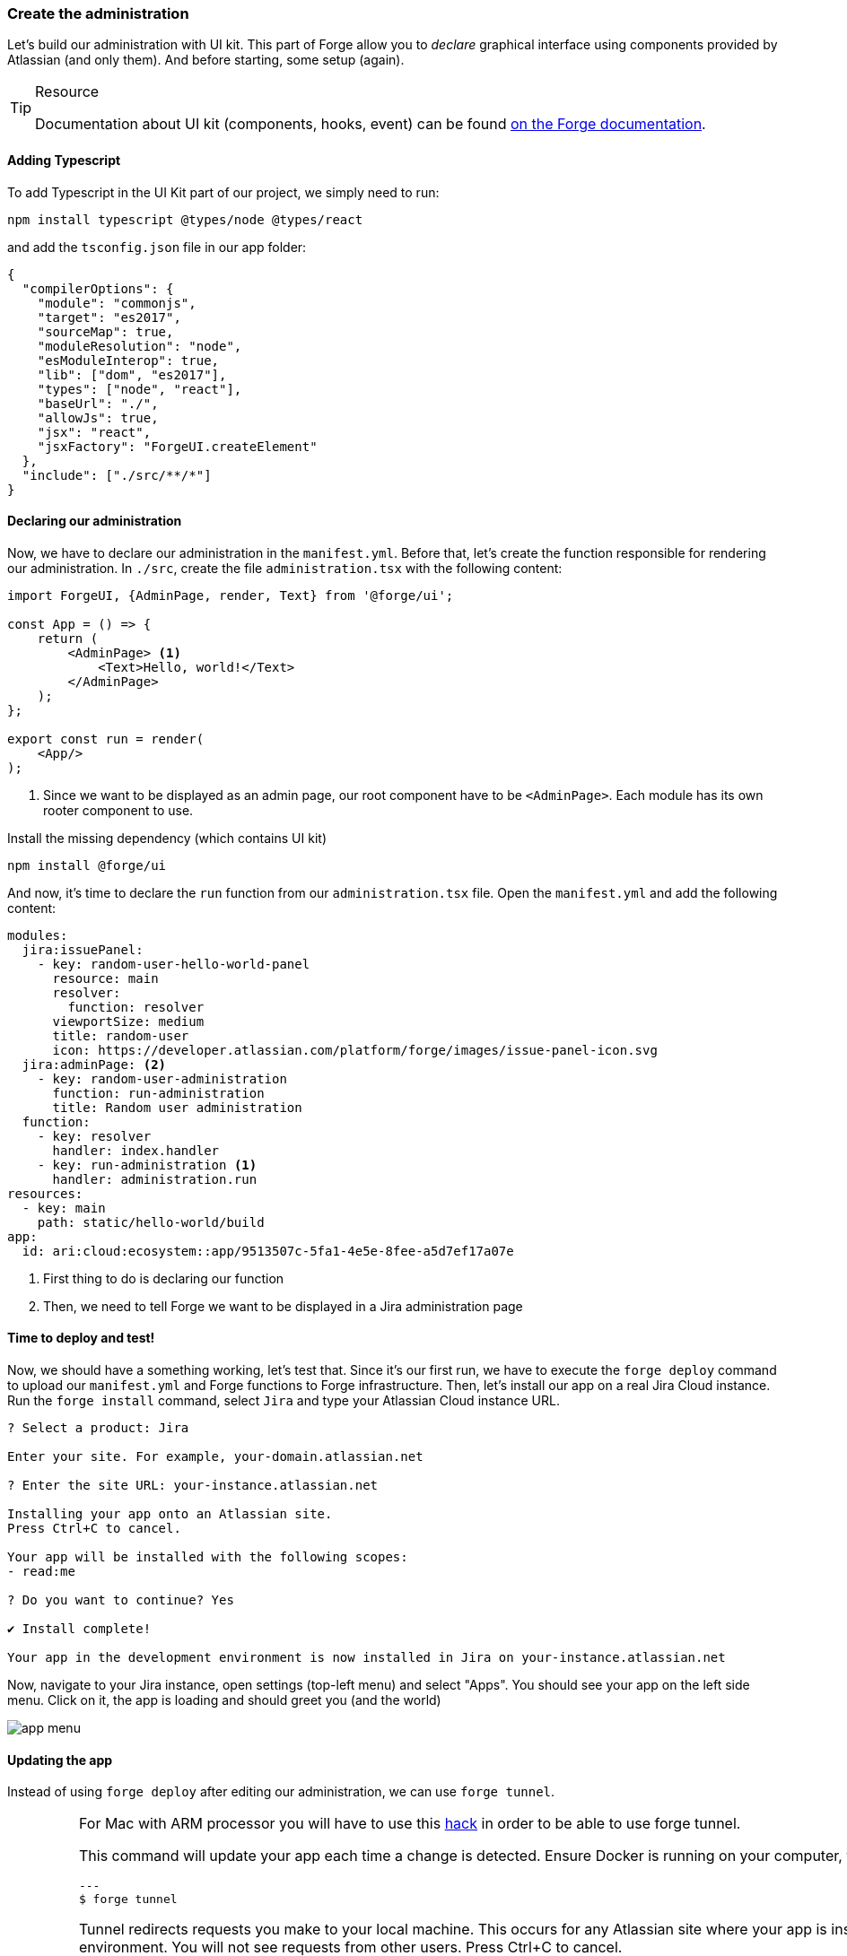 === Create the administration

Let's build our administration with UI kit.
This part of Forge allow you to _declare_ graphical interface using components provided by Atlassian (and only them).
And before starting, some setup (again).

[TIP]
.Resource
====
Documentation about UI kit (components, hooks, event) can be found https://developer.atlassian.com/platform/forge/ui-kit/[on the Forge documentation].
====


==== Adding Typescript

To add Typescript in the UI Kit part of our project, we simply need to run:

[source, bash]
----
npm install typescript @types/node @types/react
----

and add the `tsconfig.json` file in our app folder:

[source, json]
----
{
  "compilerOptions": {
    "module": "commonjs",
    "target": "es2017",
    "sourceMap": true,
    "moduleResolution": "node",
    "esModuleInterop": true,
    "lib": ["dom", "es2017"],
    "types": ["node", "react"],
    "baseUrl": "./",
    "allowJs": true,
    "jsx": "react",
    "jsxFactory": "ForgeUI.createElement"
  },
  "include": ["./src/**/*"]
}
----

==== Declaring our administration

Now, we have to declare our administration in the `manifest.yml`.
Before that, let's create the function responsible for rendering our administration.
In `./src`, create the file `administration.tsx` with the following content:

[source, jsx]
----
import ForgeUI, {AdminPage, render, Text} from '@forge/ui';

const App = () => {
    return (
        <AdminPage> <1>
            <Text>Hello, world!</Text>
        </AdminPage>
    );
};

export const run = render(
    <App/>
);
----
<1> Since we want to be displayed as an admin page, our root component have to be `<AdminPage>`.
Each module has its own rooter component to use.

Install the missing dependency (which contains UI kit)

[source, bash]
----
npm install @forge/ui
----

And now, it's time to declare the `run` function from our `administration.tsx` file.
Open the `manifest.yml` and add the following content:

[source, yaml]
----
modules:
  jira:issuePanel:
    - key: random-user-hello-world-panel
      resource: main
      resolver:
        function: resolver
      viewportSize: medium
      title: random-user
      icon: https://developer.atlassian.com/platform/forge/images/issue-panel-icon.svg
  jira:adminPage: <2>
    - key: random-user-administration
      function: run-administration
      title: Random user administration
  function:
    - key: resolver
      handler: index.handler
    - key: run-administration <1>
      handler: administration.run
resources:
  - key: main
    path: static/hello-world/build
app:
  id: ari:cloud:ecosystem::app/9513507c-5fa1-4e5e-8fee-a5d7ef17a07e
----

<1> First thing to do is declaring our function
<2> Then, we need to tell Forge we want to be displayed in a Jira administration page

==== Time to deploy and test!

Now, we should have a something working, let's test that.
Since it's our first run, we have to execute the `forge deploy` command to upload our `manifest.yml` and Forge functions to Forge infrastructure.
Then, let's install our app on a real Jira Cloud instance.
Run the `forge install` command, select `Jira` and type your Atlassian Cloud instance URL.

[source, bash]
----
? Select a product: Jira

Enter your site. For example, your-domain.atlassian.net

? Enter the site URL: your-instance.atlassian.net

Installing your app onto an Atlassian site.
Press Ctrl+C to cancel.

Your app will be installed with the following scopes:
- read:me

? Do you want to continue? Yes

✔ Install complete!

Your app in the development environment is now installed in Jira on your-instance.atlassian.net
----

Now, navigate to your Jira instance, open settings (top-left menu) and select "Apps".
You should see your app on the left side menu.
Click on it, the app is loading and should greet you (and the world)

image::app-menu.png[]

==== Updating the app

Instead of using `forge deploy` after editing our administration, we can use `forge tunnel`.

[IMPORTANT]
====
For Mac with ARM processor you will have to use this https://community.developer.atlassian.com/t/make-the-tunnel-more-stable-with-this-one-simple-hack/69326:[hack] in order
to be able to use forge tunnel.

This command will update your app each time a change is detected.
Ensure Docker is running on your computer, then run the command:

[source]
---
$ forge tunnel

Tunnel redirects requests you make to your local machine. This occurs for any Atlassian site where your app is installed in the development environment. You will not see requests from other users.
Press Ctrl+C to cancel.

Checking Docker image... 100%
Your Docker image is up to date.

Reloading code...

=== Running forge lint...
No issues found.

=== Bundling code...
App code bundled.

=== Snapshotting functions...
No log output.

App code reloaded.

Listening for requests...
----

Now, if you refresh the page where your application is displayed, the Forge tunnel should detect the request:

[source, bash]
----
invocation: 3e300f372fab08cb administration.run
----

Try adding a component to your `administration.tsx`:

[source, jsx]
----
<AdminPage>
    <Text>Hello, world!</Text>
    <Text>No forge deploy needed!</Text>
</AdminPage>
----

And refresh your page: the new line of text should appear.

==== Real things start

The setup is now over, it's time to implement our administration.
You have to do this part by yourself, using the resources below.
An implementation is available in the `./typescript/random-user` directory of this repository.
You can use it to compare your solution or as a little help.

**What you must do:**

In the next part, we will use the https://randomuser.me[randomuser.me API] to generate random user information.
Using URL parameters, it's possible to act on generated information.
Our administration will simply allow our user to set the gender which will be generated.
The API option values are `male` and `female`, but you must allow your user to also select a `random` option in your administration.
The selected choice must be **loaded** and **saved** using the `Forge Storage` API, because in the next part, the trigger will rely on it.

**Resources:**

* https://developer.atlassian.com/platform/forge/ui-kit/[UI kit guide] (how to use components, hooks and events)
* https://developer.atlassian.com/platform/forge/ui-kit-hooks-reference/[UI kit components] (available components - you cannot create your own)
* https://developer.atlassian.com/platform/forge/runtime-reference/storage-api/[Storage API] (how to use)

**Additional notes:**

* Everything can be done in the `administration.tsx` file;
* Don't forget to install `@forge/api` to use storage;
* You can use any components you want (radio, dropdown, button group, ...) to collect user choice;
* Check the tunnel output, some errors and associated fix will be displayed here;
* To apply changes relative to Forge permissions, run `forge depoy` then `forge install --upgrade`;
* If you use `console.log`, logs will be displayed in the Forge tunnel, and not the browser

image::admin-mockup.png[]

And now, it's trigger time.